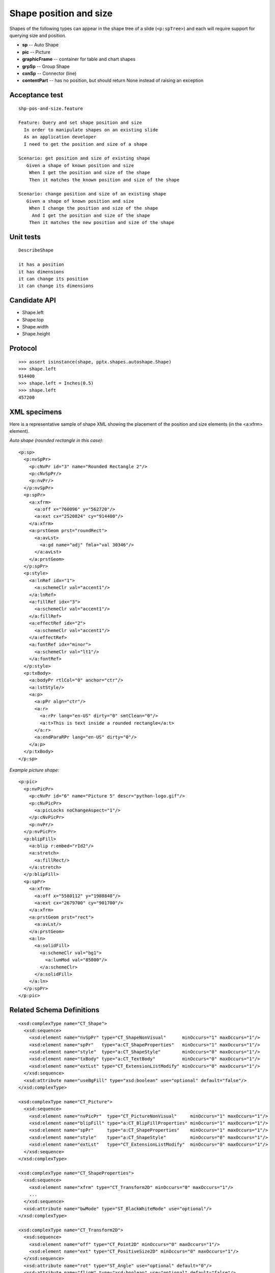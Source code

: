 
Shape position and size
=======================

Shapes of the following types can appear in the shape tree of a slide
(``<p:spTree>``) and each will require support for querying size and position.

* **sp** -- Auto Shape
* **pic** -- Picture
* **graphicFrame** -- container for table and chart shapes
* **grpSp** -- Group Shape
* **cxnSp** -- Connector (line)
* **contentPart** -- has no position, but should return None instead of raising
  an exception


Acceptance test
---------------

.. highlight:: cucumber

::

    shp-pos-and-size.feature

    Feature: Query and set shape position and size
      In order to manipulate shapes on an existing slide
      As an application developer
      I need to get the position and size of a shape

    Scenario: get position and size of existing shape
       Given a shape of known position and size
        When I get the position and size of the shape
        Then it matches the known position and size of the shape

    Scenario: change position and size of an existing shape
       Given a shape of known position and size
        When I change the position and size of the shape
         And I get the position and size of the shape
        Then it matches the new position and size of the shape


Unit tests
----------

::

    DescribeShape

    it has a position
    it has dimensions
    it can change its position
    it can change its dimensions


Candidate API
-------------

* Shape.left
* Shape.top
* Shape.width
* Shape.height


Protocol
--------

::

    >>> assert isinstance(shape, pptx.shapes.autoshape.Shape)
    >>> shape.left
    914400
    >>> shape.left = Inches(0.5)
    >>> shape.left
    457200

XML specimens
-------------

.. highlight:: xml

Here is a representative sample of shape XML showing the placement of the
position and size elements (in the <a:xfrm> element).

*Auto shape (rounded rectangle in this case)*::

    <p:sp>
      <p:nvSpPr>
        <p:cNvPr id="3" name="Rounded Rectangle 2"/>
        <p:cNvSpPr/>
        <p:nvPr/>
      </p:nvSpPr>
      <p:spPr>
        <a:xfrm>
          <a:off x="760096" y="562720"/>
          <a:ext cx="2520824" cy="914400"/>
        </a:xfrm>
        <a:prstGeom prst="roundRect">
          <a:avLst>
            <a:gd name="adj" fmla="val 30346"/>
          </a:avLst>
        </a:prstGeom>
      </p:spPr>
      <p:style>
        <a:lnRef idx="1">
          <a:schemeClr val="accent1"/>
        </a:lnRef>
        <a:fillRef idx="3">
          <a:schemeClr val="accent1"/>
        </a:fillRef>
        <a:effectRef idx="2">
          <a:schemeClr val="accent1"/>
        </a:effectRef>
        <a:fontRef idx="minor">
          <a:schemeClr val="lt1"/>
        </a:fontRef>
      </p:style>
      <p:txBody>
        <a:bodyPr rtlCol="0" anchor="ctr"/>
        <a:lstStyle/>
        <a:p>
          <a:pPr algn="ctr"/>
          <a:r>
            <a:rPr lang="en-US" dirty="0" smtClean="0"/>
            <a:t>This is text inside a rounded rectangle</a:t>
          </a:r>
          <a:endParaRPr lang="en-US" dirty="0"/>
        </a:p>
      </p:txBody>
    </p:sp>

*Example picture shape*::

    <p:pic>
      <p:nvPicPr>
        <p:cNvPr id="6" name="Picture 5" descr="python-logo.gif"/>
        <p:cNvPicPr>
          <a:picLocks noChangeAspect="1"/>
        </p:cNvPicPr>
        <p:nvPr/>
      </p:nvPicPr>
      <p:blipFill>
        <a:blip r:embed="rId2"/>
        <a:stretch>
          <a:fillRect/>
        </a:stretch>
      </p:blipFill>
      <p:spPr>
        <a:xfrm>
          <a:off x="5580112" y="1988840"/>
          <a:ext cx="2679700" cy="901700"/>
        </a:xfrm>
        <a:prstGeom prst="rect">
          <a:avLst/>
        </a:prstGeom>
        <a:ln>
          <a:solidFill>
            <a:schemeClr val="bg1">
              <a:lumMod val="85000"/>
            </a:schemeClr>
          </a:solidFill>
        </a:ln>
      </p:spPr>
    </p:pic>


Related Schema Definitions
--------------------------

.. highlight:: xml

::

  <xsd:complexType name="CT_Shape">
    <xsd:sequence>
      <xsd:element name="nvSpPr" type="CT_ShapeNonVisual"      minOccurs="1" maxOccurs="1"/>
      <xsd:element name="spPr"   type="a:CT_ShapeProperties"   minOccurs="1" maxOccurs="1"/>
      <xsd:element name="style"  type="a:CT_ShapeStyle"        minOccurs="0" maxOccurs="1"/>
      <xsd:element name="txBody" type="a:CT_TextBody"          minOccurs="0" maxOccurs="1"/>
      <xsd:element name="extLst" type="CT_ExtensionListModify" minOccurs="0" maxOccurs="1"/>
    </xsd:sequence>
    <xsd:attribute name="useBgFill" type="xsd:boolean" use="optional" default="false"/>
  </xsd:complexType>

  <xsd:complexType name="CT_Picture">
    <xsd:sequence>
      <xsd:element name="nvPicPr"  type="CT_PictureNonVisual"     minOccurs="1" maxOccurs="1"/>
      <xsd:element name="blipFill" type="a:CT_BlipFillProperties" minOccurs="1" maxOccurs="1"/>
      <xsd:element name="spPr"     type="a:CT_ShapeProperties"    minOccurs="1" maxOccurs="1"/>
      <xsd:element name="style"    type="a:CT_ShapeStyle"         minOccurs="0" maxOccurs="1"/>
      <xsd:element name="extLst"   type="CT_ExtensionListModify"  minOccurs="0" maxOccurs="1"/>
    </xsd:sequence>
  </xsd:complexType>

  <xsd:complexType name="CT_ShapeProperties">
    <xsd:sequence>
      <xsd:element name="xfrm" type="CT_Transform2D" minOccurs="0" maxOccurs="1"/>
      ...
    </xsd:sequence>
    <xsd:attribute name="bwMode" type="ST_BlackWhiteMode" use="optional"/>
  </xsd:complexType>

  <xsd:complexType name="CT_Transform2D">
    <xsd:sequence>
      <xsd:element name="off" type="CT_Point2D" minOccurs="0" maxOccurs="1"/>
      <xsd:element name="ext" type="CT_PositiveSize2D" minOccurs="0" maxOccurs="1"/>
    </xsd:sequence>
    <xsd:attribute name="rot" type="ST_Angle" use="optional" default="0"/>
    <xsd:attribute name="flipH" type="xsd:boolean" use="optional" default="false"/>
    <xsd:attribute name="flipV" type="xsd:boolean" use="optional" default="false"/>
  </xsd:complexType>

  <xsd:complexType name="CT_Point2D">
    <xsd:attribute name="x" type="ST_Coordinate" use="required"/>
    <xsd:attribute name="y" type="ST_Coordinate" use="required"/>
  </xsd:complexType>

  <xsd:complexType name="CT_PositiveSize2D">
    <xsd:attribute name="cx" type="ST_PositiveCoordinate" use="required"/>
    <xsd:attribute name="cy" type="ST_PositiveCoordinate" use="required"/>
  </xsd:complexType>
